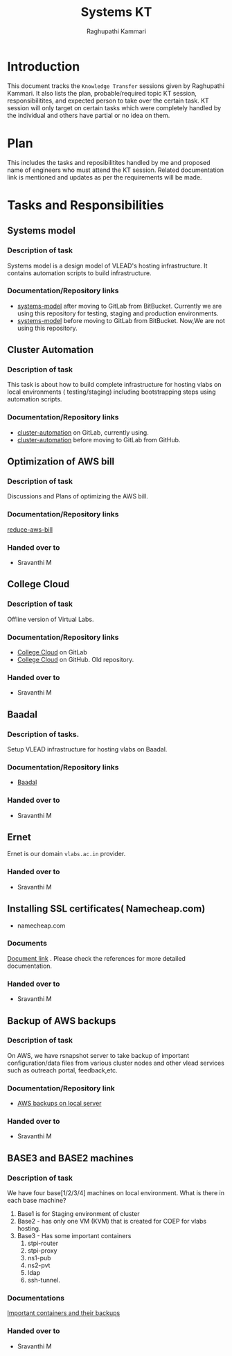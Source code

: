 #+Title: Systems KT
#+Author: Raghupathi Kammari

* Introduction
  This document tracks the =Knowledge Transfer= sessions given by
  Raghupathi Kammari. It also lists the plan, probable/required topic
  KT session, responsibilitites, and expected person to take over the
  certain task. KT session will only target on certain tasks which
  were completely handled by the individual and others have partial or
  no idea on them.
  
* Plan 
  This includes the tasks and reposibilitites handled by me and
  proposed name of engineers who must attend the KT session. Related
  documentation link is mentioned and updates as per the requirements
  will be made.
* Tasks and Responsibilities
** Systems model
*** Description of task
    Systems model is a design model of VLEAD's hosting
    infrastructure. It contains automation scripts to build
    infrastructure.
*** Documentation/Repository links
   - [[https://gitlab.com/vlead-systems/systems-model][systems-model]] after moving to GitLab from
     BitBucket. Currently we are using this repository for
     testing, staging and production environments.
   - [[https://bitbucket.org/vlead/systems-model][systems-model]] before moving to GitLab from BitBucket. Now,We are not
     using this repository.
** Cluster Automation
*** Description of task
    This task is about how to build complete infrastructure
    for hosting vlabs on local environments (
    testing/staging) including bootstrapping steps using
    automation scripts.
*** Documentation/Repository links
    - [[https://gitlab.com/vlead-systems/cluster-automation][cluster-automation]] on GitLab, currently using.
    - [[https://github.com/vlead/cluster-automation][cluster-automation]] before moving to GitLab from
      GitHub.
** Optimization of AWS bill
*** Description of task
    Discussions and Plans of optimizing the AWS bill.
*** Documentation/Repository links
    [[https://gitlab.com/vlead-systems/reduce-aws-bill][reduce-aws-bill]]
*** Handed over to
    - Sravanthi M
** College Cloud
*** Description of task
    Offline version of Virtual Labs.
*** Documentation/Repository links
    - [[https://gitlab.com/vlead-systems/college-cloud][College Cloud]] on GitLab
    -
      [[https://github.com/openedx-vlead/college-cloud][College Cloud]] on GitHub. Old repository.
*** Handed over to
    - Sravanthi M
** Baadal
*** Description of tasks.
    Setup VLEAD infrastructure for hosting vlabs on Baadal.
*** Documentation/Repository links
    - [[https://gitlab.com/vlead-systems/baadal][Baadal]]

*** Handed over to
    - Sravanthi M
** Ernet
   Ernet is our domain =vlabs.ac.in= provider. 
*** Handed over to
    - Sravanthi M
** Installing SSL certificates( Namecheap.com)
   - namecheap.com
*** Documents
    [[https://gitlab.com/vlead-systems/docs/blob/master/src/how-to/renewal-ssl.org][Document link]] . Please check the references for more
    detailed documentation.
*** Handed over to
    - Sravanthi M
** Backup of AWS backups
*** Description of task
    On AWS, we have rsnapshot server to take backup of
    important configuration/data files from various cluster
    nodes and other vlead services such as outreach portal,
    feedback,etc.
*** Documentation/Repository link
    - [[https://gitlab.com/vlead-systems/docs/blob/master/src/backup-docs/backup-aws-rsnapshot.org][AWS backups on local server]]
*** Handed over to
    - Sravanthi M
** BASE3 and BASE2 machines
*** Description of task
    We have four base[1/2/3/4] machines on local
    environment.
    What is there in each base machine?

    1. Base1 is for  Staging environment of cluster
    2. Base2 - has only one VM (KVM) that is created for
       COEP for vlabs hosting.
    3. Base3 - Has some important containers
       1. stpi-router 
       2. stpi-proxy
       3. ns1-pub
       4. ns2-pvt
       5. ldap
       6. ssh-tunnel.
*** Documentations
    [[https://gitlab.com/vlead-systems/backup-config-files/tree/master/src/backup-config-files][Important containers and their backups]]
*** Handed over to
    - Sravanthi M
